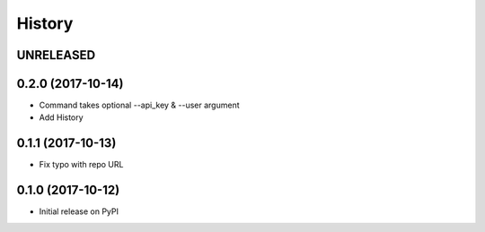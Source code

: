 History
-------

UNRELEASED
++++++++++


0.2.0 (2017-10-14)
++++++++++++++++++

* Command takes optional --api_key & --user argument
* Add History


0.1.1 (2017-10-13)
++++++++++++++++++

* Fix typo with repo URL


0.1.0 (2017-10-12)
+++++++++++++++++

* Initial release on PyPI